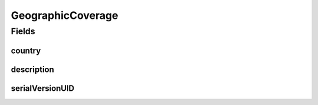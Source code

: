 .. java:import:: java.io Serializable

.. java:import:: eu.dzhw.fdz.metadatamanagement.common.domain I18nString

.. java:import:: eu.dzhw.fdz.metadatamanagement.common.domain.validation I18nStringSize

.. java:import:: eu.dzhw.fdz.metadatamanagement.common.domain.validation StringLengths

.. java:import:: eu.dzhw.fdz.metadatamanagement.surveymanagement.domain.validation ValidCountryCode

.. java:import:: lombok AllArgsConstructor

.. java:import:: lombok Builder

.. java:import:: lombok Data

.. java:import:: lombok NoArgsConstructor

GeographicCoverage
==================

.. java:package:: eu.dzhw.fdz.metadatamanagement.surveymanagement.domain
   :noindex:

.. java:type:: @AllArgsConstructor @NoArgsConstructor @Data @Builder public class GeographicCoverage implements Serializable

   Contains data regarding the location where survey data was collected.

Fields
------
country
^^^^^^^

.. java:field:: @ValidCountryCode private String country
   :outertype: GeographicCoverage

   ISO 3166-1 alpha-2 country code.

description
^^^^^^^^^^^

.. java:field:: @I18nStringSize private I18nString description
   :outertype: GeographicCoverage

   Free text description for additional information regarding the location. Markdown is supported.

serialVersionUID
^^^^^^^^^^^^^^^^

.. java:field:: private static final long serialVersionUID
   :outertype: GeographicCoverage

